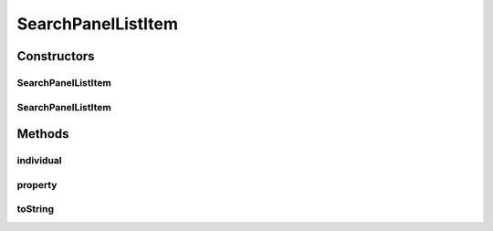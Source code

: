 .. java:import:: org.semanticweb.owlapi.model OWLNamedIndividual

.. java:import:: org.semanticweb.owlapi.model OWLObjectProperty

SearchPanelListItem
===================

.. java:package:: edu.berkeley.icsi.metanet.lmtocmlinker
   :noindex:

.. java:type:: public class SearchPanelListItem

Constructors
------------
SearchPanelListItem
^^^^^^^^^^^^^^^^^^^

.. java:constructor:: public SearchPanelListItem(String displayName, OWLObjectProperty property)
   :outertype: SearchPanelListItem

SearchPanelListItem
^^^^^^^^^^^^^^^^^^^

.. java:constructor:: public SearchPanelListItem(String displayName, OWLNamedIndividual individual)
   :outertype: SearchPanelListItem

Methods
-------
individual
^^^^^^^^^^

.. java:method:: public OWLNamedIndividual individual()
   :outertype: SearchPanelListItem

property
^^^^^^^^

.. java:method:: public OWLObjectProperty property()
   :outertype: SearchPanelListItem

toString
^^^^^^^^

.. java:method:: public String toString()
   :outertype: SearchPanelListItem

